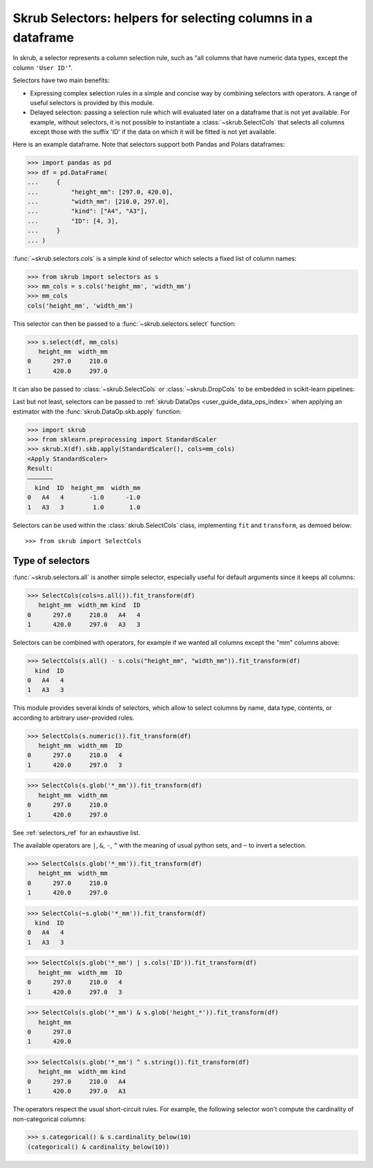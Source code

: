 .. _user_guide_selectors:

Skrub Selectors: helpers for selecting columns in a dataframe
=============================================================

In skrub, a selector represents a column selection rule, such as "all columns
that have numeric data types, except the column ``'User ID'``".

Selectors have two main benefits:

- Expressing complex selection rules in a simple and concise way by combining
  selectors with operators. A range of useful selectors is provided by this module.
- Delayed selection: passing a selection rule which will evaluated later on a dataframe
  that is not yet available. For example, without selectors, it is not possible to
  instantiate a :class:`~skrub.SelectCols` that selects all columns except those with
  the suffix 'ID' if the data on which it will be fitted is not yet available.


Here is an example dataframe. Note that selectors support both Pandas and Polars
dataframes:

>>> import pandas as pd
>>> df = pd.DataFrame(
...     {
...         "height_mm": [297.0, 420.0],
...         "width_mm": [210.0, 297.0],
...         "kind": ["A4", "A3"],
...         "ID": [4, 3],
...     }
... )

:func:`~skrub.selectors.cols` is a simple kind of selector which selects a fixed list of
column names:

>>> from skrub import selectors as s
>>> mm_cols = s.cols('height_mm', 'width_mm')
>>> mm_cols
cols('height_mm', 'width_mm')

This selector can then be passed to a :func:`~skrub.selectors.select` function:

>>> s.select(df, mm_cols)
   height_mm  width_mm
0      297.0     210.0
1      420.0     297.0

It can also be passed to :class:`~skrub.SelectCols` or :class:`~skrub.DropCols`
to be embedded in scikit-learn pipelines:

Last but not least, selectors can be passed to
:ref:`skrub DataOps <user_guide_data_ops_index>` when applying an
estimator with the :func:`skrub.DataOp.skb.apply` function:

>>> import skrub
>>> from sklearn.preprocessing import StandardScaler
>>> skrub.X(df).skb.apply(StandardScaler(), cols=mm_cols)
<Apply StandardScaler>
Result:
―――――――
  kind  ID  height_mm  width_mm
0   A4   4       -1.0      -1.0
1   A3   3        1.0       1.0

Selectors can be used within the :class:`skrub.SelectCols` class, implementing ``fit`` and ``transform``, as demoed below::

  >>> from skrub import SelectCols

Type of selectors
-----------------

:func:`~skrub.selectors.all` is another simple selector, especially useful for default
arguments since it keeps all columns:

>>> SelectCols(cols=s.all()).fit_transform(df)
   height_mm  width_mm kind  ID
0      297.0     210.0   A4   4
1      420.0     297.0   A3   3

Selectors can be combined with operators, for example if we wanted all columns
except the "mm" columns above:

>>> SelectCols(s.all() - s.cols("height_mm", "width_mm")).fit_transform(df)
  kind  ID
0   A4   4
1   A3   3

This module provides several kinds of selectors, which allow to select columns by
name, data type, contents, or according to arbitrary user-provided rules.

>>> SelectCols(s.numeric()).fit_transform(df)
   height_mm  width_mm  ID
0      297.0     210.0   4
1      420.0     297.0   3

>>> SelectCols(s.glob('*_mm')).fit_transform(df)
   height_mm  width_mm
0      297.0     210.0
1      420.0     297.0

See :ref:`selectors_ref` for an exhaustive list.

The available operators are ``|``, ``&``, ``-``, ``^`` with the meaning of usual
python sets, and ``~`` to invert a selection.

>>> SelectCols(s.glob('*_mm')).fit_transform(df)
   height_mm  width_mm
0      297.0     210.0
1      420.0     297.0

>>> SelectCols(~s.glob('*_mm')).fit_transform(df)
  kind  ID
0   A4   4
1   A3   3

>>> SelectCols(s.glob('*_mm') | s.cols('ID')).fit_transform(df)
   height_mm  width_mm  ID
0      297.0     210.0   4
1      420.0     297.0   3

>>> SelectCols(s.glob('*_mm') & s.glob('height_*')).fit_transform(df)
   height_mm
0      297.0
1      420.0

>>> SelectCols(s.glob('*_mm') ^ s.string()).fit_transform(df)
   height_mm  width_mm kind
0      297.0     210.0   A4
1      420.0     297.0   A3

The operators respect the usual short-circuit rules. For example, the
following selector won't compute the cardinality of non-categorical columns:

>>> s.categorical() & s.cardinality_below(10)
(categorical() & cardinality_below(10))
